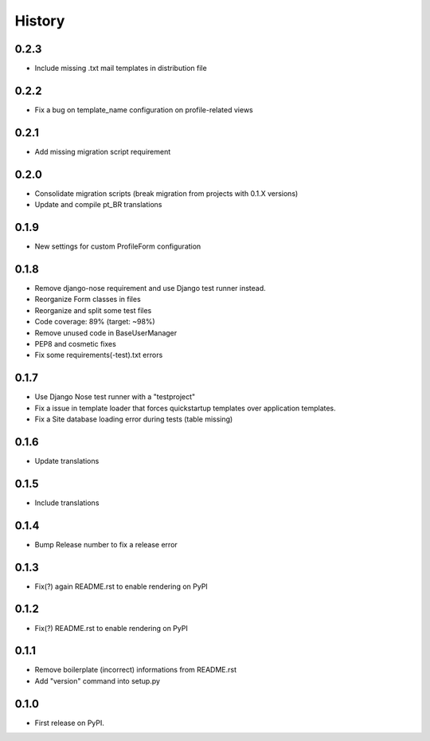 .. :changelog:

History
-------

0.2.3
+++++

* Include missing .txt mail templates in distribution file

0.2.2
+++++

* Fix a bug on template_name configuration on profile-related views

0.2.1
+++++

* Add missing migration script requirement

0.2.0
+++++

* Consolidate migration scripts (break migration from projects with 0.1.X versions)
* Update and compile pt_BR translations

0.1.9
+++++

* New settings for custom ProfileForm configuration

0.1.8
+++++

* Remove django-nose requirement and use Django test runner instead.
* Reorganize Form classes in files
* Reorganize and split some test files
* Code coverage: 89% (target: ~98%)
* Remove unused code in BaseUserManager
* PEP8 and cosmetic fixes
* Fix some requirements(-test).txt errors

0.1.7
+++++

* Use Django Nose test runner with a "testproject"
* Fix a issue in template loader that forces quickstartup templates over application templates.
* Fix a Site database loading error during tests (table missing)

0.1.6
+++++

* Update translations

0.1.5
+++++

* Include translations

0.1.4
+++++

* Bump Release number to fix a release error

0.1.3
+++++

* Fix(?) again README.rst to enable rendering on PyPI

0.1.2
+++++

* Fix(?) README.rst to enable rendering on PyPI

0.1.1
+++++

* Remove boilerplate (incorrect) informations from README.rst
* Add "version" command into setup.py

0.1.0
+++++

* First release on PyPI.
